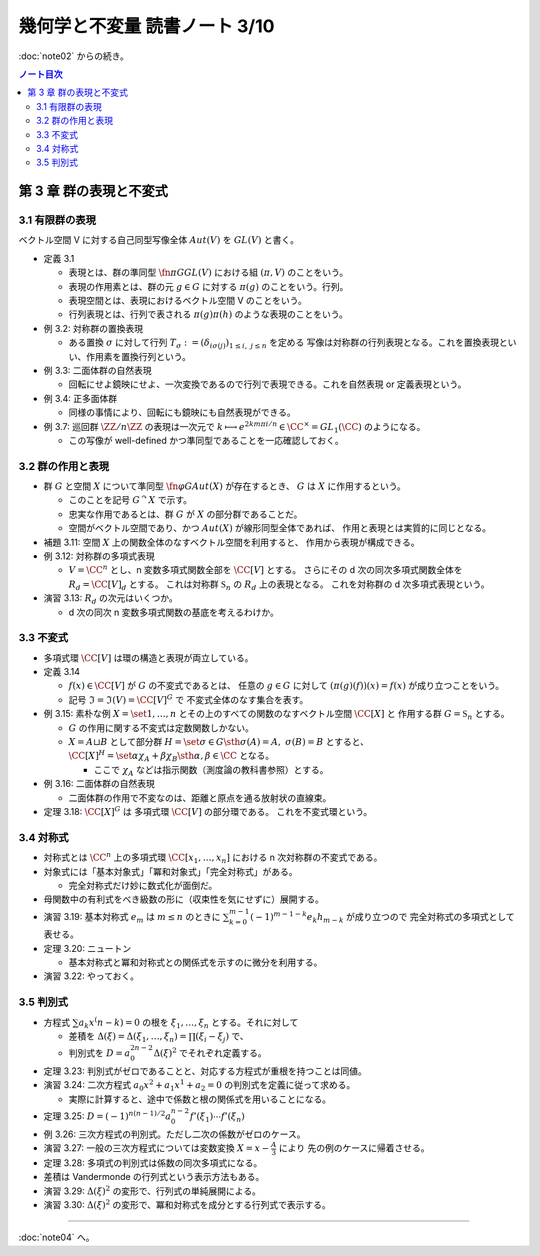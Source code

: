 ======================================================================
幾何学と不変量 読書ノート 3/10
======================================================================

:doc:`note02` からの続き。

.. contents:: ノート目次


第 3 章 群の表現と不変式
======================================================================

3.1 有限群の表現
----------------------------------------------------------------------
ベクトル空間 V に対する自己同型写像全体 :math:`Aut(V)` を :math:`GL(V)` と書く。

* 定義 3.1

  * 表現とは、群の準同型 :math:`\fn{\pi}{G} GL(V)` における組 :math:`(\pi, V)` のことをいう。
  * 表現の作用素とは、群の元 :math:`g \in G` に対する :math:`\pi(g)` のことをいう。行列。
  * 表現空間とは、表現におけるベクトル空間 V のことをいう。
  * 行列表現とは、行列で表される :math:`\pi(g)\pi(h)` のような表現のことをいう。

* 例 3.2: 対称群の置換表現

  * ある置換 :math:`\sigma` に対して行列 :math:`T_\sigma := (\delta_{i \sigma(j)})_{1 \le i,\ j \le n}` を定める
    写像は対称群の行列表現となる。これを置換表現といい、作用素を置換行列という。

* 例 3.3: 二面体群の自然表現

  * 回転にせよ鏡映にせよ、一次変換であるので行列で表現できる。これを自然表現 or 定義表現という。

* 例 3.4: 正多面体群

  * 同様の事情により、回転にも鏡映にも自然表現ができる。

    .. math::
       :nowrap:

       \begin{align*}
       R_v(\alpha) & = I \cos \alpha
                    + (1 - \cos \alpha) \bm{v} \cdot {}^t\!\bm{v}
                    + \sin \alpha (\bm{v} \times \bm{e_1}\quad
                                   \bm{v} \times \bm{e_2}\quad
                                   \bm{v} \times \bm{e_3}),\\
       S_u & = I - 2 \bm{u} \cdot {}^t\!\bm{u}
       \end{align*}

* 例 3.7: 巡回群 :math:`\ZZ / n \ZZ` の表現は一次元で
  :math:`k \longmapsto e^{2km \pi i/n} \in \CC^\times = GL_1(\CC)` のようになる。

  * この写像が well-defined かつ準同型であることを一応確認しておく。

3.2 群の作用と表現
----------------------------------------------------------------------
* 群 :math:`G` と空間 :math:`X` について準同型 :math:`\fn{\varphi}{G}Aut(X)` が存在するとき、
  :math:`G` は :math:`X` に作用するという。

  * このことを記号 :math:`G ^\curvearrowright X` で示す。
  * 忠実な作用であるとは、群 :math:`G` が :math:`X` の部分群であることだ。
  * 空間がベクトル空間であり、かつ :math:`Aut(X)` が線形同型全体であれば、
    作用と表現とは実質的に同じとなる。

* 補題 3.11: 空間 :math:`X` 上の関数全体のなすベクトル空間を利用すると、
  作用から表現が構成できる。

* 例 3.12: 対称群の多項式表現

  * :math:`V = \CC^n` とし、n 変数多項式関数全部を :math:`\CC [V]` とする。
    さらにその d 次の同次多項式関数全体を :math:`R_d = \CC [V]_d` とする。
    これは対称群 :math:`\mathfrak{S}_n` の :math:`R_d` 上の表現となる。
    これを対称群の d 次多項式表現という。

* 演習 3.13: :math:`R_d` の次元はいくつか。

  * d 次の同次 n 変数多項式関数の基底を考えるわけか。

3.3 不変式
----------------------------------------------------------------------
* 多項式環 :math:`\CC [V]` は環の構造と表現が両立している。

* 定義 3.14

  * :math:`f(x) \in \CC [V]` が :math:`G` の不変式であるとは、
    任意の :math:`g \in G` に対して :math:`(\pi(g)(f))(x) = f(x)` が成り立つことをいう。

  * 記号 :math:`\mathfrak{I} = \mathfrak{I}(V) = \CC [V]^G` で
    不変式全体のなす集合を表す。

* 例 3.15: 素朴な例 :math:`X = \set{1, \dotsc, n}` とその上のすべての関数のなすベクトル空間 :math:`\CC[X]` と
  作用する群 :math:`G = \mathfrak{S}_n` とする。

  * :math:`G` の作用に関する不変式は定数関数しかない。
  * :math:`X = A \sqcup B` として部分群 :math:`H = \set{\sigma \in G \sth \sigma(A) = A,\ \sigma(B) = B}` とすると、
    :math:`\CC[X]^H = \set{\alpha \chi_A + \beta \chi_B \sth \alpha, \beta \in \CC}` となる。

    * ここで :math:`\chi_A` などは指示関数（測度論の教科書参照）とする。

* 例 3.16: 二面体群の自然表現

  * 二面体群の作用で不変なのは、距離と原点を通る放射状の直線束。

* 定理 3.18: :math:`\CC[X]^G` は 多項式環 :math:`\CC [V]` の部分環である。
  これを不変式環という。

3.4 対称式
----------------------------------------------------------------------
* 対称式とは
  :math:`\CC^n` 上の多項式環 :math:`\CC[x_1, \dotsc, x_n]` における
  n 次対称群の不変式である。

* 対象式には「基本対象式」「冪和対象式」「完全対称式」がある。

  * 完全対称式だけ妙に数式化が面倒だ。

* 母関数中の有利式をべき級数の形に（収束性を気にせずに）展開する。

* 演習 3.19: 基本対称式 :math:`e_m` は :math:`m \le n` のときに
  :math:`\sum_{k = 0}^{m - 1} (-1)^{m - 1 - k} e_k h_{m - k}` が成り立つので
  完全対称式の多項式として表せる。

* 定理 3.20: ニュートン

  * 基本対称式と冪和対称式との関係式を示すのに微分を利用する。

* 演習 3.22: やっておく。

3.5 判別式
----------------------------------------------------------------------
* 方程式 :math:`\sum a_k x^(n - k) = 0` の根を :math:`\xi_1, \dotsc, \xi_n` とする。それに対して

  * 差積を :math:`\Delta(\xi) = \Delta(\xi_1, \dotsc, \xi_n) = \prod(\xi_i - \xi_j)` で、
  * 判別式を :math:`D = a_0^{2n - 2} \Delta (\xi)^2` でそれぞれ定義する。

* 定理 3.23: 判別式がゼロであることと、対応する方程式が重根を持つことは同値。
* 演習 3.24: 二次方程式 :math:`a_0 x^2 + a_1 x^1 + a_2 = 0` の判別式を定義に従って求める。

  * 実際に計算すると、途中で係数と根の関係式を用いることになる。

* 定理 3.25: :math:`D = (-1)^{n(n - 1)/2} a_0^{n - 2} f'(\xi_1) \dotsm f'(\xi_n)`

* 例 3.26: 三次方程式の判別式。ただし二次の係数がゼロのケース。

* 演習 3.27: 一般の三次方程式については変数変換 :math:`{ \displaystyle X = x - \frac{A}{3} }` により
  先の例のケースに帰着させる。

* 定理 3.28: 多項式の判別式は係数の同次多項式になる。
* 差積は Vandermonde の行列式という表示方法もある。
* 演習 3.29: :math:`\Delta(\xi)^2` の変形で、行列式の単純展開による。
* 演習 3.30: :math:`\Delta(\xi)^2` の変形で、冪和対称式を成分とする行列式で表示する。

----

:doc:`note04` へ。

